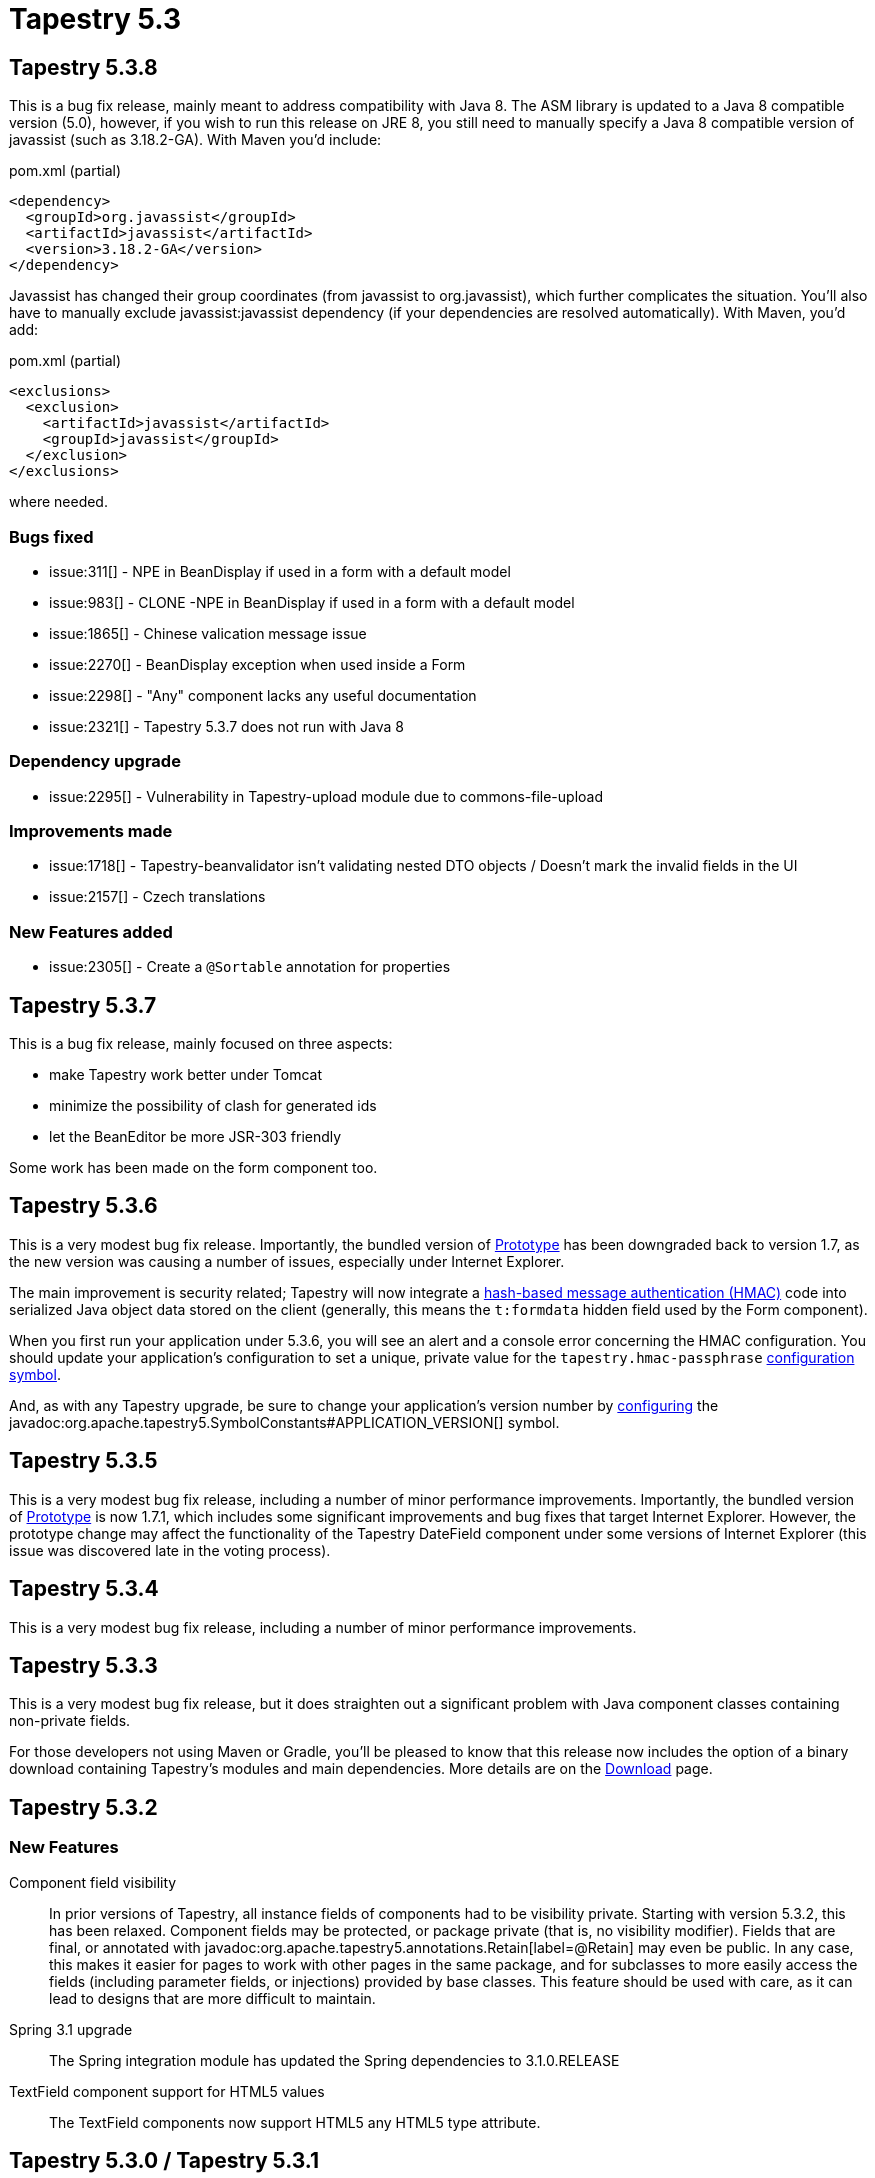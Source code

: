 = Tapestry 5.3

== Tapestry 5.3.8
This is a bug fix release, mainly meant to address compatibility with Java 8.
The ASM library is updated to a Java 8 compatible version (5.0), however, if you wish to run this release on JRE 8, you still need to manually specify a Java 8 compatible version of javassist (such as 3.18.2-GA). With Maven you'd include:

.pom.xml (partial)
[source,xml]
----
<dependency>
  <groupId>org.javassist</groupId>
  <artifactId>javassist</artifactId>
  <version>3.18.2-GA</version>
</dependency>
----

Javassist has changed their group coordinates (from javassist to org.javassist), which further complicates the situation. You'll also have to manually exclude javassist:javassist dependency (if your dependencies are resolved automatically). With Maven, you'd add:

.pom.xml (partial)
[source,xml]
----
<exclusions>
  <exclusion>
    <artifactId>javassist</artifactId>
    <groupId>javassist</groupId>
  </exclusion>
</exclusions>
----

where needed.

=== Bugs fixed
* issue:311[] - NPE in BeanDisplay if used in a form with a default model
* issue:983[] - CLONE -NPE in BeanDisplay if used in a form with a default model
* issue:1865[] - Chinese valication message issue
* issue:2270[] - BeanDisplay exception when used inside a Form
* issue:2298[] - "Any" component lacks any useful documentation
* issue:2321[] - Tapestry 5.3.7 does not run with Java 8

=== Dependency upgrade
* issue:2295[] - Vulnerability in Tapestry-upload module due to commons-file-upload

=== Improvements made
* issue:1718[] - Tapestry-beanvalidator isn't validating nested DTO objects / Doesn't mark the invalid fields in the UI
* issue:2157[] - Czech translations

=== New Features added
* issue:2305[] - Create a `@Sortable` annotation for properties

== Tapestry 5.3.7
This is a bug fix release, mainly focused on three aspects:

* make Tapestry work better under Tomcat
* minimize the possibility of clash for generated ids
* let the BeanEditor be more JSR-303 friendly

Some work has been made on the form component too.

== Tapestry 5.3.6
This is a very modest bug fix release. Importantly, the bundled version of http://prototypejs.org/[Prototype] has been downgraded back to version 1.7, as the new version was causing a number of issues, especially under Internet Explorer.

The main improvement is security related; Tapestry will now integrate a http://en.wikipedia.org/wiki/HMAC[hash-based message authentication (HMAC)] code into serialized Java object data stored on the client (generally, this means the `t:formdata` hidden field used by the Form component).

When you first run your application under 5.3.6, you will see an alert and a console error concerning the HMAC configuration.
You should update your application's configuration to set a unique, private value for the `tapestry.hmac-passphrase` xref:configuration.adoc[configuration symbol].

And, as with any Tapestry upgrade, be sure to change your application's version number by xref:configuration.adoc[configuring] the javadoc:org.apache.tapestry5.SymbolConstants#APPLICATION_VERSION[] symbol.

== Tapestry 5.3.5
This is a very modest bug fix release, including a number of minor performance improvements.
Importantly, the bundled version of http://prototypejs.org/[Prototype] is now 1.7.1, which includes some significant improvements and bug fixes that target Internet Explorer.
However, the prototype change may affect the functionality of the Tapestry DateField component under some versions of Internet Explorer (this issue was discovered late in the voting process).

== Tapestry 5.3.4
This is a very modest bug fix release, including a number of minor performance improvements.

== Tapestry 5.3.3
This is a very modest bug fix release, but it does straighten out a significant problem with Java component classes containing non-private fields.

For those developers not using Maven or Gradle, you'll be pleased to know that this release now includes the option of a binary download containing Tapestry's modules and main dependencies. More details are on the xref:main::download.adoc[Download] page.


== Tapestry 5.3.2

=== New Features

Component field visibility::
In prior versions of Tapestry, all instance fields of components had to be visibility private.
Starting with version 5.3.2, this has been relaxed.
Component fields may be protected, or package private (that is, no visibility modifier).
Fields that are final, or annotated with javadoc:org.apache.tapestry5.annotations.Retain[label=@Retain] may even be public.
In any case, this makes it easier for pages to work with other pages in the same package, and for subclasses to more easily access the fields (including parameter fields, or injections) provided by base classes.
This feature should be used with care, as it can lead to designs that are more difficult to maintain.

Spring 3.1 upgrade::
The Spring integration module has updated the Spring dependencies to 3.1.0.RELEASE

TextField component support for HTML5 values::
The TextField components now support HTML5 any HTML5 type attribute.

== Tapestry 5.3.0 / Tapestry 5.3.1

=== Breaking Changes
Tapestry now depends on Servlet API version *2.5* (prior releases worked with 2.4).

Tapestry no longer supports the ability to inject the component id into a String field. This was rarely (if ever) used functionality that caused unwanted conflicts elsewhere.
When a component needs to know its component id, it may inject the javadoc:org.apache.tapestry5.ComponentResources[] object, and invoke javadoc:org.apache.tapestry5.ComponentResourcesCommon#getCompleteId()[].

Tapestry templates without a `<!DOCTYPE>` are treated a bit differently in Tapestry 5.3; they are treated as if they have the HTML5 doctype (`<!DOCTYPE html>`).
See further notes about component templates.

Many classes and interfaces that were deprecated in prior releases of Tapestry have been removed in Tapestry 5.3. See the full list.
As always, you should use your IDE to find and replace all deprecated items before you upgrade. The following are the most significant of these:

* `@IncludeJavaScriptLibrary` and `@IncludeStylesheet` annotations (replaced by javadoc:org.apache.tapestry5.annotations.Import[label=@Import])
* `@ApplicationState` annotation (replaced with javadoc:org.apache.tapestry5.annotations.SessionState[label=@SessionState])
* `validateForm` event triggered by Form component (replaced with `validate` event)
* Code and constants related to page pooling

In addition, some of the abstract base classes used with the `tapestry-func` library have changed into interfaces; you will want to recompile, but may also need to adjust your code, depending on your compiler settings and use of the standard Java `@Override` annotation.

Because of the upgrade to Prototype 1.7, existing JavaScript that uses `value.toJSON()` may break; replace with `Object.toJSON(value)`.

Some number of interfaces and APIs in Tapestry 5.3 will be removed in Tapestry 5.4 or later. These include:

* The javadoc:org.apache.tapestry5.RenderSupport[] environmental (replaced with the javadoc:org.apache.tapestry5.services.javascript.JavaScriptSupport[] environmental)

* The javadoc:org.apache.tapestry5.ajax.MultiZoneUpdate[] object, replaced with javadoc:org.apache.tapestry5.services.ajax.AjaxResponseRenderer[]

* ClassFactory service and ClassFab interface (replaced with the javadoc:org.apache.tapestry5.ioc.services.PlasticProxyFactory[] service and javadoc:org.apache.tapestry5.plastic.PlasticClass[] interface)

* The "suppress redirects" functionality, which allows component event requests to respond directly with HTML, as in Tapestry 4.

=== New Features

Underscore.js::
Tapestry now bundles http://underscorejs.org/[Underscore.js], a useful library for expressive functional programming in the browser.
It is used in no conflict mode, made available as the `T5._` object.

User Alerts::
Tapestry now has a central mechanism for handling user alerts; this includes the AlertManager service and the Alerts component.
Just add an Alerts component to your application's standard layout component and Tapestry takes care of the rest.
Alerts can be added during both traditional and Ajax requests, and may be transient (displayed for a few seconds), normal, or sticky (persist until the user expressly dismisses them).
Alerts support three severities: info, warn(ing) and error; the look and feel can be customized by overriding Tapestry's default CSS rules.

Rendering comments::
It is now possible to have Tapestry emit rendering comments; these are comments (such as `<!--BEGIN Index:loop (context:Index.tml, line 15)-->`) that can assist you in debugging markup output on the client-side.
This is enabled for all requests using the configuration symbol `tapestry.component-render-tracing-enabled`, and can be added to any request by adding the query parameter `t:component-trace=true` to the URL.
This will significantly increase the size of the rendered markup, but can be very helpful with complex layouts to determine which component was responsible for which portion of the rendered page.

Adaptable service contributions::
When making contributions to a service, you are no longer restricted to contributing a value that is assignable to the type associated with the configuration; objects of any type may be contributed, and the TypeCoercer service is used to coerce the value to the configuration's type.

Component debugging improvements::
Because of how Tapestry instruments your pages and components, using a debugger has been difficult with Tapestry page and component classes; any mutable field shows its default value in the debugger, regardless of what has been written to the field or read out of it.
In Tapestry 5.3, when in _development mode_, Tapestry now shadows values read from or written to such fields into the fields themselves (this has also been fixed in the 5.2.5 maintenance release).
This shadowing does not occur in production, to avoid potential memory leaks.

Reloading disabled in production::
Tapestry no longer checks for changes to Tapestry component class files, templates, or message catalogs in production mode.
It is assumed that Tapestry applications are packaged as WAR files in production, and that changing the WAR file causes the servlet container to redeploy the entire application.
This change is to improve throughput and reduce memory consumption in production applications.

String-to-Enum coercions::
The TypeCoercer service now automatically generates String-to-Enum coercions without requiring a specific contribution.
This coercion is case insensitive. A contribution is still allowed, and will take priority over the default coercion, but is only necessary to support "aliases" for enum values outside those defined by the enum type itself.

JavaScript and CSS minimization::
A new optional library, `tapestry-yuicompressor`, has been added. This library adds support for compressing JavaScript libraries and CSS files using the http://developer.yahoo.com/yui/compressor/[YUICompressor library].

ComponentClassTransformWorker Service::
The type of this service has changed from javadoc:org.apache.tapestry5.services.ComponentClassTransformWorker[] to javadoc:org.apache.tapestry5.services.transform.ComponentClassTransformWorker2[].
Contributions of type ComponentClassTransformWorker will automatically be coerced to the new ComponentClassTransformWorker2 interface.
However, if you use the `@Contribute` annotation to mark the method that makes contributions, you will need to update the annotation to indicate the new service interface.
If you followed the naming convention, and named your method `contributeComponentClassTransformWorker()`, you don't need to change anything.

AjaxResponseRenderer::
The javadoc:org.apache.tapestry5.services.ajax.AjaxResponseRenderer[] service makes it easier to customize the partial page response generated when updating a javadoc:org.apache.tapestry5.corelib.components.Zone[] component, replacing the javadoc:org.apache.tapestry5.ajax.MultiZoneUpdate[] object as an event handler method return value.

Tapestry JavaDoc::
Tapestry now includes a new library, `tapestry-javadoc`, that replaces the old Maven-based component report. Simply by placing a `@tapestrydoc` annotation into your component's JavaDoc, Tapestry will generate complete documentation as part of JavaDoc ... no more switching back and forth between JavaDoc and the Maven-generated component report, and no more reliance on Maven for component documentation.

Skinning / Theming Support::
Tapestry now adds the ability to skin and/or theme your pages and components. Its an extension of how Tapestry manages pages per locale, but adds new application-defined axes along with rules to find the resources. See javadoc:org.apache.tapestry5.services.pageload.ComponentResourceSelector[] and javadoc:org.apache.tapestry5.services.pageload.ComponentRequestSelectorAnalyzer[].

There's also a new javadoc:org.apache.tapestry5.corelib.components.Dynamic[] component, which uses an external template, not a Tapestry template, which can be selected at runtime.

Tree Component::
Tapestry finally has a proper javadoc:org.apache.tapestry5.corelib.components.Tree[] component for navigating hierarchical data.
It's efficient and Ajax-enabled, and fully customizable.

Form Cancelled Event::
Form components now recognize when the client-side form was cancelled.
A new "cancelled" event is triggered early in the submission process, which allows the page to bypass all property updates and input validations, when desired.

Implicit OrderedConfiguration Constraints::
When using javadoc:org.apache.tapestry5.ioc.OrderedConfiguration[label=OrderedConfiguration.add()] with no constraints, Tapestry will now implicitly order the added element after the previously added element, within the same method.
In prior releases, such elements were added with no constraints.
This makes it easier to contribute a group of related items with an implicit ordering.

New Component Class Validations::
Tapestry includes new validations of component classes to help cut down on many common errors; Tapestry now checks that component ids referenced by an event handler method (the From__component_id__ part of the method name) actually matches a component defined in the template ... this quickly identifies typos in method names.
This check can be disabled with a configuration symbol, as existing 5.2 apps may have such errors and still operate (that is, they may have dead event handler methods that will never be invoked).

Application Folder::
Tapestry can now be configured to execute inside a folder, which can be useful when running Tapestry inside a web application that contains other servlets or filters, as a way to prevent conflicts.

Improved Quickstart Archetype::
The Maven quickstart archetype has been brought up to date, and now demonstrates several new bits of common useful functionality. It also generates support for http://gradle.org/[Gradle] as the build tool.

Whitelisted Pages::
The new javadoc:org.apache.tapestry5.annotations.WhitelistAccessOnly[label=@WhitelistAccessOnly] annotation marks a page as accessible only from white-listed clients; the rules for the whitelist are javadoc:org.apache.tapestry5.services.security.ClientWhitelist[label=extensible].
The default rule is that only access from localhost is on the white-list.
Use this annotation on pages that may expose sensitive data, such as built-in application dashboards and the like.

Page Catalog::
Tapestry applications now include a built-in `PageCatalog` page, which lists all the loaded pages of the application, with details about construction time and number of components.
The page requires whitelist access (see above comment), and some functionality is only available in development mode.
PageCatalog can be used to load all pages of your application, which is useful to quickly spot problems in your pages ... especially useful when upgrading from a prior release of Tapestry.

Client-Side JavaScript Logging::
The integrated Blackbird client-side console has been removed.
In its place are the floating console messages combined with logging to the Firebug or WebKit console.
Tapestry no longer captures JavaScript initialization exceptions, so that they may be properly reported to the native console.
These changes should make debugging client-side JavaScript much easier.

In addition, Tapestry will now display a pop-up window containing the full exception report for a server-side error that occurs during an Ajax request, which makes debugging server-side problems that occur as part of an Ajax request _significantly_ easier.
Note that this logic is tied to performing a javadoc:org.apache.tapestry5.corelib.components.Zone[] update.

